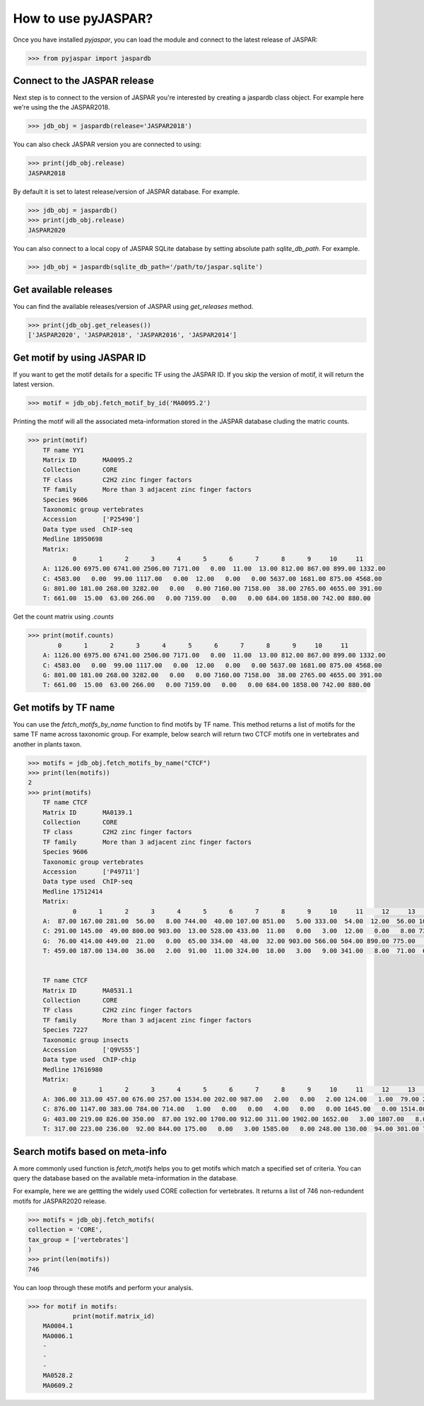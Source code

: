 =====================
How to use pyJASPAR?
=====================

Once you have installed `pyjaspar`, you can load the module and connect to the latest release of JASPAR:

.. code-block:: pycon

    >>> from pyjaspar import jaspardb

Connect to the JASPAR release
-----------------------------
Next step is to connect to the version of JASPAR you're interested by creating a jaspardb class object.
For example here we're using the the JASPAR2018.

.. code-block:: pycon

    >>> jdb_obj = jaspardb(release='JASPAR2018')

You can also check JASPAR version you are connected to using:

.. code-block:: pycon

    >>> print(jdb_obj.release)
    JASPAR2018

By default it is set to latest release/version of JASPAR database. For example.

.. code-block:: pycon

    >>> jdb_obj = jaspardb()
    >>> print(jdb_obj.release)
    JASPAR2020


You can also connect to a local copy of JASPAR SQLite database by setting absolute path `sqlite_db_path`. For example.

.. code-block:: pycon

    >>> jdb_obj = jaspardb(sqlite_db_path='/path/to/jaspar.sqlite')


Get available releases
----------------------
You can find the available releases/version of JASPAR using `get_releases` method.


.. code-block:: pycon

    >>> print(jdb_obj.get_releases())
    ['JASPAR2020', 'JASPAR2018', 'JASPAR2016', 'JASPAR2014']


Get motif by using JASPAR ID
----------------------------
If you want to get the motif details for a specific TF using the JASPAR ID. If you skip the version of motif, it will return the latest version. 

.. code-block:: pycon

    >>> motif = jdb_obj.fetch_motif_by_id('MA0095.2')

Printing the motif will all the associated meta-information stored in the JASPAR database cluding the matric counts.

.. code-block:: pycon

    >>> print(motif)
    	TF name	YY1
	Matrix ID	MA0095.2
	Collection	CORE
	TF class	C2H2 zinc finger factors
	TF family	More than 3 adjacent zinc finger factors
	Species	9606
	Taxonomic group	vertebrates
	Accession	['P25490']
	Data type used	ChIP-seq
	Medline	18950698
	Matrix:
	        0      1      2      3      4      5      6      7      8      9     10     11
	A: 1126.00 6975.00 6741.00 2506.00 7171.00   0.00  11.00  13.00 812.00 867.00 899.00 1332.00
	C: 4583.00   0.00  99.00 1117.00   0.00  12.00   0.00   0.00 5637.00 1681.00 875.00 4568.00
	G: 801.00 181.00 268.00 3282.00   0.00   0.00 7160.00 7158.00  38.00 2765.00 4655.00 391.00
	T: 661.00  15.00  63.00 266.00   0.00 7159.00   0.00   0.00 684.00 1858.00 742.00 880.00


Get the count matrix using `.counts`


.. code-block:: pycon

    >>> print(motif.counts)
            0      1      2      3      4      5      6      7      8      9     10     11
	A: 1126.00 6975.00 6741.00 2506.00 7171.00   0.00  11.00  13.00 812.00 867.00 899.00 1332.00
	C: 4583.00   0.00  99.00 1117.00   0.00  12.00   0.00   0.00 5637.00 1681.00 875.00 4568.00
	G: 801.00 181.00 268.00 3282.00   0.00   0.00 7160.00 7158.00  38.00 2765.00 4655.00 391.00
	T: 661.00  15.00  63.00 266.00   0.00 7159.00   0.00   0.00 684.00 1858.00 742.00 880.00


Get motifs by TF name
-----------------------
You can use the `fetch_motifs_by_name` function to find motifs by TF name. This method returns a list of motifs for the same TF name across taxonomic group. For example, below search will return two CTCF motifs one in vertebrates and another in plants taxon.

.. code-block:: pycon

    >>> motifs = jdb_obj.fetch_motifs_by_name("CTCF")
    >>> print(len(motifs))
    2
    >>> print(motifs)
    	TF name	CTCF
	Matrix ID	MA0139.1
	Collection	CORE
	TF class	C2H2 zinc finger factors
	TF family	More than 3 adjacent zinc finger factors
	Species	9606
	Taxonomic group	vertebrates
	Accession	['P49711']
	Data type used	ChIP-seq
	Medline	17512414
	Matrix:
	        0      1      2      3      4      5      6      7      8      9     10     11     12     13     14     15     16     17     18
	A:  87.00 167.00 281.00  56.00   8.00 744.00  40.00 107.00 851.00   5.00 333.00  54.00  12.00  56.00 104.00 372.00  82.00 117.00 402.00
	C: 291.00 145.00  49.00 800.00 903.00  13.00 528.00 433.00  11.00   0.00   3.00  12.00   0.00   8.00 733.00  13.00 482.00 322.00 181.00
	G:  76.00 414.00 449.00  21.00   0.00  65.00 334.00  48.00  32.00 903.00 566.00 504.00 890.00 775.00   5.00 507.00 307.00  73.00 266.00
	T: 459.00 187.00 134.00  36.00   2.00  91.00  11.00 324.00  18.00   3.00   9.00 341.00   8.00  71.00  67.00  17.00  37.00 396.00  59.00


	TF name	CTCF
	Matrix ID	MA0531.1
	Collection	CORE
	TF class	C2H2 zinc finger factors
	TF family	More than 3 adjacent zinc finger factors
	Species	7227
	Taxonomic group	insects
	Accession	['Q9VS55']
	Data type used	ChIP-chip
	Medline	17616980
	Matrix:
	        0      1      2      3      4      5      6      7      8      9     10     11     12     13     14
	A: 306.00 313.00 457.00 676.00 257.00 1534.00 202.00 987.00   2.00   0.00   2.00 124.00   1.00  79.00 231.00
	C: 876.00 1147.00 383.00 784.00 714.00   1.00   0.00   0.00   4.00   0.00   0.00 1645.00   0.00 1514.00 773.00
	G: 403.00 219.00 826.00 350.00  87.00 192.00 1700.00 912.00 311.00 1902.00 1652.00   3.00 1807.00   8.00 144.00
	T: 317.00 223.00 236.00  92.00 844.00 175.00   0.00   3.00 1585.00   0.00 248.00 130.00  94.00 301.00 754.00


Search motifs based on meta-info
---------------------------------
A more commonly used function is `fetch_motifs` helps you to get motifs which match a specified set of criteria.
You can query the database based on the available meta-information in the database.

For example, here we are gettting the widely used CORE collection for vertebrates. It returns a list of 746 non-redundent motifs for JASPAR2020 release. 

.. code-block:: pycon

    >>> motifs = jdb_obj.fetch_motifs(
    collection = 'CORE',
    tax_group = ['vertebrates']
    )
    >>> print(len(motifs))
    746

You can loop through these motifs and perform your analysis.

.. code-block:: pycon

    >>> for motif in motifs:
    		print(motif.matrix_id)
    	MA0004.1
	MA0006.1
	-
	-
	-
	MA0528.2
	MA0609.2